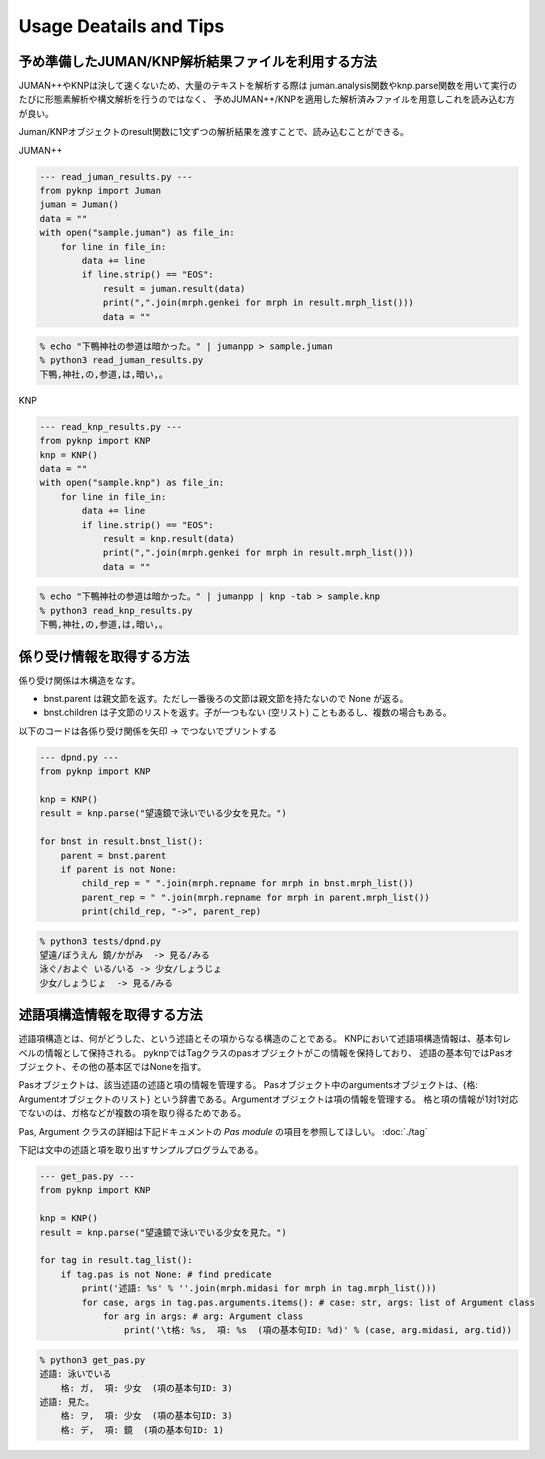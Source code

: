 Usage Deatails and Tips
========================================

予め準備したJUMAN/KNP解析結果ファイルを利用する方法
------------------------------------------------------------------------------------------------

JUMAN++やKNPは決して速くないため、大量のテキストを解析する際は
juman.analysis関数やknp.parse関数を用いて実行のたびに形態素解析や構文解析を行うのではなく、
予めJUMAN++/KNPを適用した解析済みファイルを用意しこれを読み込む方が良い。

Juman/KNPオブジェクトのresult関数に1文ずつの解析結果を渡すことで、読み込むことができる。

JUMAN++

.. code-block:: python

    --- read_juman_results.py ---
    from pyknp import Juman
    juman = Juman()
    data = ""
    with open("sample.juman") as file_in:
        for line in file_in:
            data += line
            if line.strip() == "EOS":
                result = juman.result(data)
                print(",".join(mrph.genkei for mrph in result.mrph_list()))
                data = ""

.. code-block:: none

    % echo "下鴨神社の参道は暗かった。" | jumanpp > sample.juman
    % python3 read_juman_results.py
    下鴨,神社,の,参道,は,暗い,。


KNP

.. code-block:: python

    --- read_knp_results.py ---
    from pyknp import KNP
    knp = KNP()
    data = ""
    with open("sample.knp") as file_in:
        for line in file_in:
            data += line
            if line.strip() == "EOS":
                result = knp.result(data)
                print(",".join(mrph.genkei for mrph in result.mrph_list()))
                data = ""

.. code-block:: none

    % echo "下鴨神社の参道は暗かった。" | jumanpp | knp -tab > sample.knp 
    % python3 read_knp_results.py
    下鴨,神社,の,参道,は,暗い,。



係り受け情報を取得する方法
------------------------------------------------

係り受け関係は木構造をなす。

- bnst.parent は親文節を返す。ただし一番後ろの文節は親文節を持たないので None が返る。

- bnst.children は子文節のリストを返す。子が一つもない (空リスト) こともあるし、複数の場合もある。

以下のコードは各係り受け関係を矢印 -> でつないでプリントする


.. code-block:: python

    --- dpnd.py ---
    from pyknp import KNP

    knp = KNP()
    result = knp.parse("望遠鏡で泳いでいる少女を見た。")

    for bnst in result.bnst_list():
        parent = bnst.parent
        if parent is not None:
            child_rep = " ".join(mrph.repname for mrph in bnst.mrph_list())
            parent_rep = " ".join(mrph.repname for mrph in parent.mrph_list())
            print(child_rep, "->", parent_rep)

.. code-block:: none

    % python3 tests/dpnd.py
    望遠/ぼうえん 鏡/かがみ  -> 見る/みる
    泳ぐ/およぐ いる/いる -> 少女/しょうじょ
    少女/しょうじょ  -> 見る/みる



述語項構造情報を取得する方法
------------------------------------------------

述語項構造とは、何がどうした、という述語とその項からなる構造のことである。
KNPにおいて述語項構造情報は、基本句レベルの情報として保持される。
pyknpではTagクラスのpasオブジェクトがこの情報を保持しており、
述語の基本句ではPasオブジェクト、その他の基本区ではNoneを指す。

Pasオブジェクトは、該当述語の述語と項の情報を管理する。
Pasオブジェクト中のargumentsオブジェクトは、{格: Argumentオブジェクトのリスト}
という辞書である。Argumentオブジェクトは項の情報を管理する。
格と項の情報が1対1対応でないのは、ガ格などが複数の項を取り得るためである。

Pas, Argument クラスの詳細は下記ドキュメントの `Pas module` の項目を参照してほしい。
:doc:`./tag`

下記は文中の述語と項を取り出すサンプルプログラムである。

.. code-block:: python

    --- get_pas.py ---
    from pyknp import KNP

    knp = KNP()
    result = knp.parse("望遠鏡で泳いでいる少女を見た。")

    for tag in result.tag_list():
        if tag.pas is not None: # find predicate
            print('述語: %s' % ''.join(mrph.midasi for mrph in tag.mrph_list()))
            for case, args in tag.pas.arguments.items(): # case: str, args: list of Argument class
                for arg in args: # arg: Argument class
                    print('\t格: %s,  項: %s  (項の基本句ID: %d)' % (case, arg.midasi, arg.tid))

.. code-block:: none

    % python3 get_pas.py
    述語: 泳いでいる
        格: ガ,  項: 少女  (項の基本句ID: 3)
    述語: 見た。
        格: ヲ,  項: 少女  (項の基本句ID: 3)
        格: デ,  項: 鏡  (項の基本句ID: 1)
